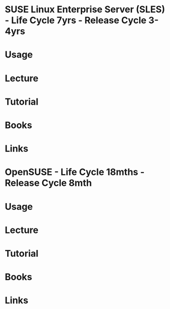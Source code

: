 #+TAGS: suse opensuse sles


* SUSE Linux Enterprise Server (SLES) - Life Cycle 7yrs - Release Cycle 3-4yrs
* Usage
* Lecture
* Tutorial
* Books
* Links


* OpenSUSE - Life Cycle 18mths - Release Cycle 8mth
* Usage
* Lecture
* Tutorial
* Books
* Links
